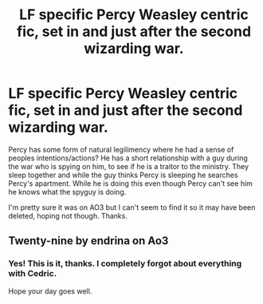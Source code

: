 #+TITLE: LF specific Percy Weasley centric fic, set in and just after the second wizarding war.

* LF specific Percy Weasley centric fic, set in and just after the second wizarding war.
:PROPERTIES:
:Author: VD909
:Score: 4
:DateUnix: 1617531561.0
:DateShort: 2021-Apr-04
:FlairText: What's That Fic?
:END:
Percy has some form of natural legilimency where he had a sense of peoples intentions/actions? He has a short relationship with a guy during the war who is spying on him, to see if he is a traitor to the ministry. They sleep together and while the guy thinks Percy is sleeping he searches Percy's apartment. While he is doing this even though Percy can't see him he knows what the spyguy is doing.

I'm pretty sure it was on AO3 but I can't seem to find it so it may have been deleted, hoping not though. Thanks.


** Twenty-nine by endrina on Ao3
:PROPERTIES:
:Author: Brie_for_the_bee
:Score: 3
:DateUnix: 1617535381.0
:DateShort: 2021-Apr-04
:END:

*** Yes! This is it, thanks. I completely forgot about everything with Cedric.

Hope your day goes well.
:PROPERTIES:
:Author: VD909
:Score: 2
:DateUnix: 1617580490.0
:DateShort: 2021-Apr-05
:END:
